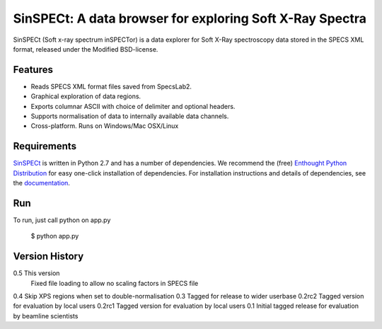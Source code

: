 SinSPECt: A data browser for exploring Soft X-Ray Spectra
=========================================================

SinSPECt (Soft x-ray spectrum inSPECTor)
is a data explorer for Soft X-Ray spectroscopy data stored in the SPECS XML format,
released under the Modified BSD-license.

Features
--------
- Reads SPECS XML format files saved from SpecsLab2.
- Graphical exploration of data regions.
- Exports columnar ASCII with choice of delimiter and optional headers.
- Supports normalisation of data to internally available data channels.
- Cross-platform. Runs on Windows/Mac OSX/Linux

Requirements
------------
`SinSPECt`_ is written in Python 2.7 and has a number of dependencies.
We recommend the (free) `Enthought Python Distribution`_ for easy one-click installation of dependencies.
For installation instructions and details of dependencies, see the `documentation`_.

.. _`Enthought Python Distribution`: http://www.enthought.com/products/epd_free.php
.. _`documentation`: http://sinspect.readthedocs.org/en/latest/installation.html
.. _`SinSPECt`: http://www.synchrotron.org.au/sinspect

Run
---
To run, just call python on app.py

    $ python app.py

Version History
---------------
0.5     This version
        Fixed file loading to allow no scaling factors in SPECS file
0.4     Skip XPS regions when set to double-normalisation
0.3     Tagged for release to wider userbase
0.2rc2  Tagged version for evaluation by local users
0.2rc1  Tagged version for evaluation by local users
0.1     Initial tagged release for evaluation by beamline scientists